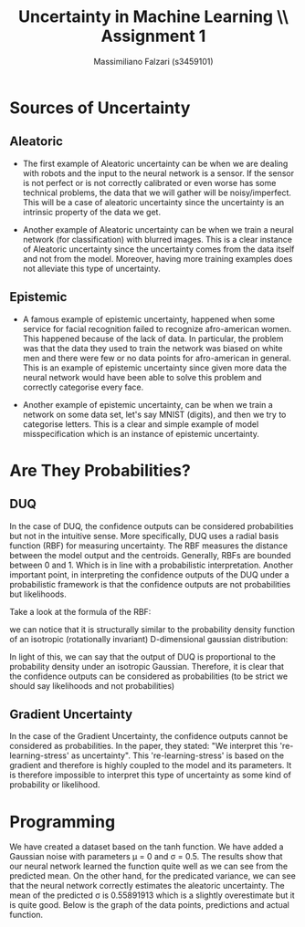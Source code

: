 #+TITLE: Uncertainty in Machine Learning \\ Assignment 1
#+AUTHOR: Massimiliano Falzari (s3459101)

* Sources of Uncertainty
** Aleatoric
+ The first example of Aleatoric uncertainty can be when we are
  dealing with robots and the input to the neural network is a sensor.
  If the sensor is not perfect or is not correctly calibrated or even
  worse has some technical problems, the data that we will gather will
  be noisy/imperfect. This will be a case of aleatoric uncertainty
  since the uncertainty is an intrinsic property of the data we get.

+ Another example of Aleatoric uncertainty can be when we train a
  neural network (for classification) with blurred images. This is a
  clear instance of Aleatoric uncertainty since the uncertainty comes
  from the data itself and not from the model. Moreover, having more
  training examples does not alleviate this type of uncertainty.

** Epistemic
+ A famous example of epistemic uncertainty, happened when some service
  for facial recognition failed to recognize afro-american women. This
  happened because of the lack of data. In particular, the problem was
  that the data they used to train the network was biased on white men
  and there were few or no data points for afro-american in
  general. This is an example of epistemic uncertainty since given
  more data the neural network would have been able to solve this
  problem and correctly categorise every face.

+ Another example of epistemic uncertainty, can be when we train a
  network on some data set, let's say MNIST (digits), and then we try
  to categorise letters. This is a clear and simple example of
  model misspecification which is an instance of epistemic uncertainty.
* Are They Probabilities?
** DUQ
In the case of DUQ, the confidence outputs can be  considered
probabilities but not in the intuitive sense.
More specifically, DUQ uses a radial basis function (RBF) for measuring
uncertainty. The RBF measures the distance between the model output
and the centroids. Generally, RBFs are bounded between 0 and 1.
Which is in line with a probabilistic interpretation.
Another important point, in interpreting the confidence outputs of the
DUQ under a probabilistic framework is that the confidence outputs
are not probabilities but likelihoods.

Take a look at the formula of the RBF:

#+NAME: code:1
\begin{equation}
K_c(f_{\theta}(x),e_c) = exp\left(- \frac{\frac{1}{n} \| W_cf_{\theta}(x)
-e_c \|_2^2}{2\sigma^2}\right)
\end{equation}

we can notice that it is structurally similar to the probability
density function of an isotropic (rotationally invariant)
D-dimensional gaussian distribution:

#+NAME: code:2
\begin{equation}
\mathcal{N}(x | \mu,\sigma^2I) = (2\pi\sigma^2)^{-\frac{D}{2}} exp
\left(- \frac {\| x - \mu \|^2} {2\sigma^2} \right)
\end{equation}

In light of this, we can say that the output of DUQ is proportional to the
probability density under an isotropic Gaussian.
Therefore, it is clear that the confidence outputs can be considered
as probabilities (to be strict we should say likelihoods and not probabilities)
** Gradient Uncertainty
In the case of the Gradient Uncertainty, the confidence outputs cannot
be considered as probabilities.
In the paper, they stated: "We interpret this
're-learning-stress' as uncertainty". This 're-learning-stress' is
based on the gradient and therefore is highly coupled to the model and
its parameters. It is therefore impossible to interpret this type of
uncertainty as some kind of probability or likelihood.
* Programming
We have created a dataset based on the tanh function. We have added a
Gaussian noise with parameters \mu = 0 and \sigma = 0.5. The results
show that our neural network learned the function quite well as we
can see from the predicted mean. On the other hand, for the predicated
variance, we can see that the neural network correctly estimates the
aleatoric uncertainty. The mean of the predicted \sigma is 0.55891913
which is a slightly overestimate but it is quite good.
Below is the graph of the data points, predictions and actual function.
[[./tanh.png]]
